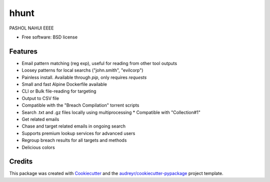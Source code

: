 ======
hhunt
======

.. image:: https://i.postimg.cc/LXR6Jq8Y/logo-transparent.png
        ::target: https://github.com/khast3x/hhunt

.. image:: https://img.shields.io/pypi/v/hhunt.svg
        :target: https://pypi.python.org/pypi/hhunt

.. image:: https://img.shields.io/travis/khast3x/hhunt.svg
        :target: https://travis-ci.org/khast3x/hhunt






PASHOL NAHUI EEEE


* Free software: BSD license


Features
--------

* Email pattern matching (reg exp), useful for reading from other tool outputs
* Loosey patterns for local searchs ("john.smith", "evilcorp") 
* Painless install. Available through `pip`, only requires `requests`
* Small and fast Alpine Dockerfile available
* CLI or Bulk file-reading for targeting
* Output to CSV file
* Compatible with the "Breach Compilation" torrent scripts
* Search .txt and .gz files locally using multiprocessing
  * Compatible with "Collection#1"
* Get related emails
* Chase and target related emails in ongoing search
* Supports premium lookup services for advanced users
* Regroup breach results for all targets and methods
* Delicious colors

Credits
-------

This package was created with Cookiecutter_ and the `audreyr/cookiecutter-pypackage`_ project template.

.. _Cookiecutter: https://github.com/audreyr/cookiecutter
.. _`audreyr/cookiecutter-pypackage`: https://github.com/audreyr/cookiecutter-pypackage

